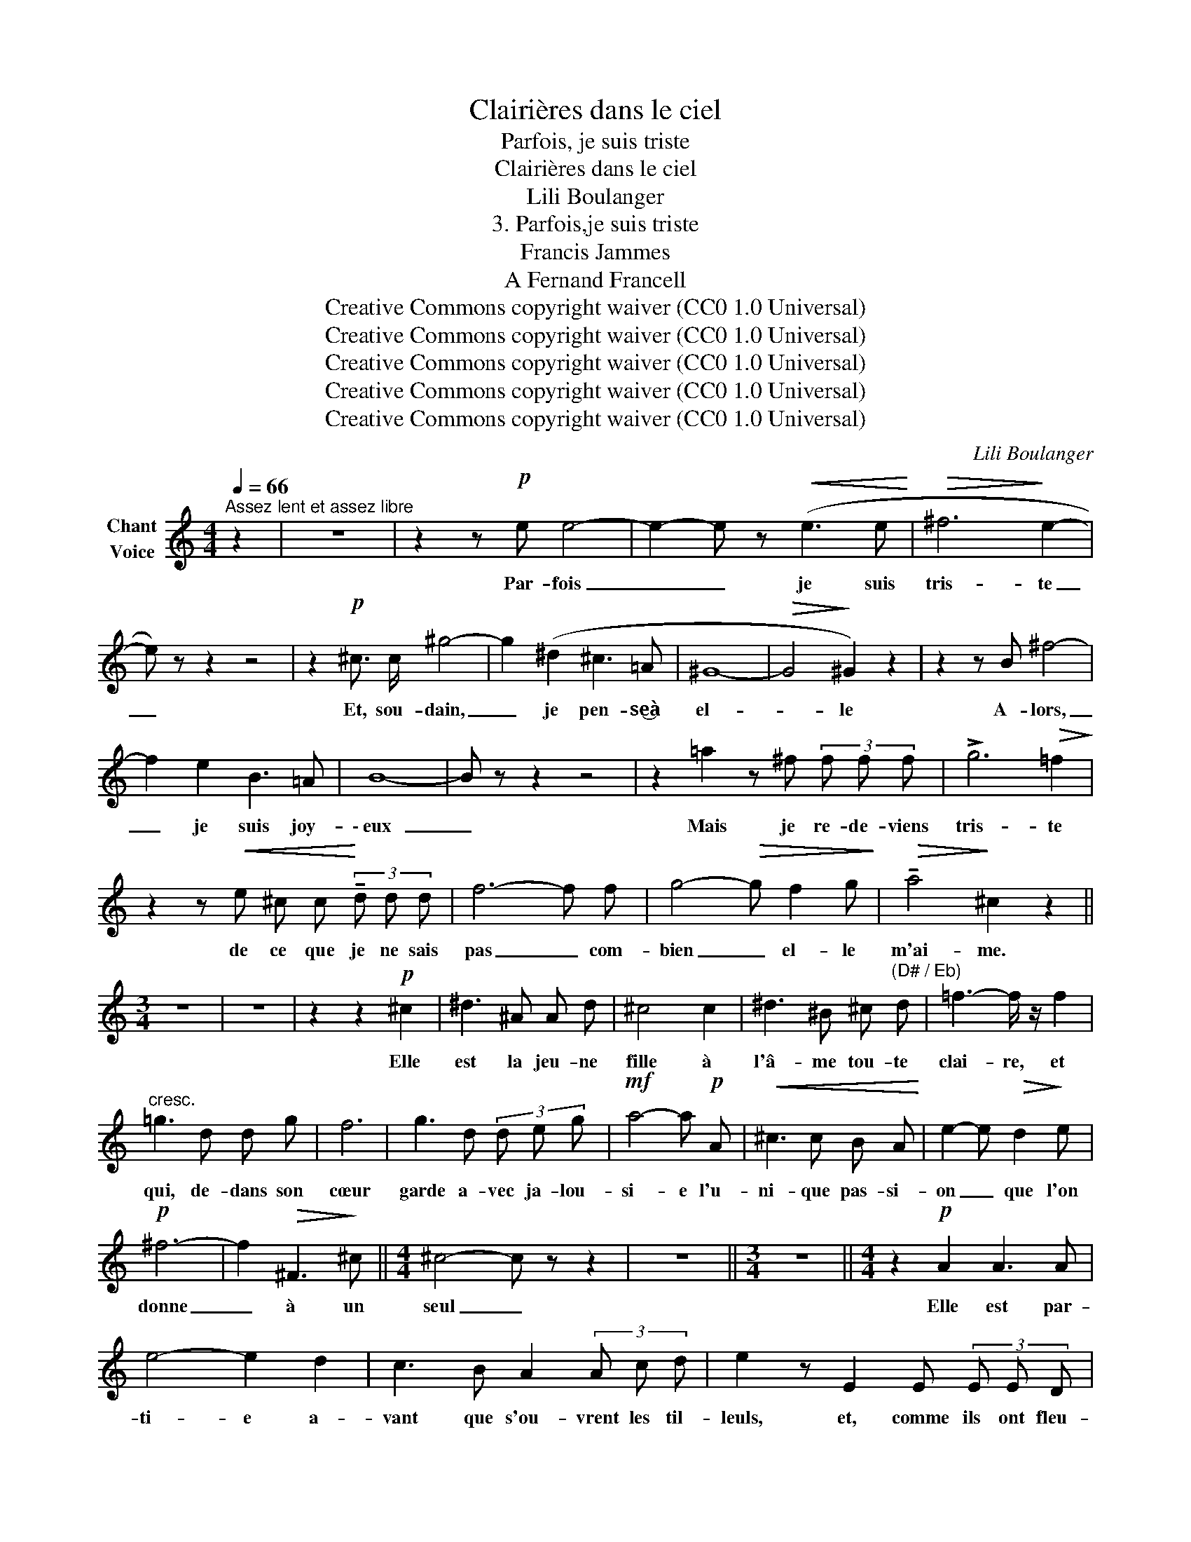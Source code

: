 X:1
T:Clairières dans le ciel
T:Parfois, je suis triste
T:Clairières dans le ciel
T:Lili Boulanger
T:3. Parfois,je suis triste 
T:Francis Jammes
T:A Fernand Francell
T:Creative Commons copyright waiver (CC0 1.0 Universal)
T:Creative Commons copyright waiver (CC0 1.0 Universal)
T:Creative Commons copyright waiver (CC0 1.0 Universal)
T:Creative Commons copyright waiver (CC0 1.0 Universal)
T:Creative Commons copyright waiver (CC0 1.0 Universal)
C:Lili Boulanger
Z:Francis Jammes
Z:Creative Commons copyright waiver (CC0 1.0 Universal)
L:1/8
Q:1/4=66
M:4/4
K:C
V:1 treble nm="Chant\nVoice"
V:1
"^Assez lent et assez libre" z2 | z8 | z2 z!p! e e4- | e2- e z!<(! (e3 e!<)! |!>(! ^f6!>)! e2- | %5
w: ||Par- fois|_ _ je suis|tris- te|
 e) z z2 z4 | z2!p! ^c3/2 c/ ^g4- | g2 (^d2 ^c3 =A | ^G8- |!>(! G4!>)! ^G2) z2 | z2 z B ^f4- | %11
w: _|Et, sou- dain,|_ je pen- se‿à|el-|* le|A- lors,|
 f2 e2 B3 =A | B8- | B z z2 z4 | z2 =a2 z ^f (3f f f | !>!g6!>(! =f2!>)! | %16
w: _ je suis joy-|\- eux|_|Mais je re- de- viens|tris- te|
 z2 z!<(! e ^c c!<)! (3!tenuto!d d d | f6- f f | g4-!>(! g f2 g!>)! |!>(! !tenuto!a4!>)! ^c2 z2 || %20
w: de ce que je ne sais|pas _ com-|bien _ el- le|m'ai- me.|
[M:3/4] z6 | z6 | z2 z2!p! ^c2 | ^d3 ^A A d | ^c4 c2 | ^d3 ^B ^c"^(D# / Eb)" d | =f3- f/ z/ f2 | %27
w: ||Elle|est la jeu- ne|fille à|l'â- me tou- te|clai- re, et|
"^cresc." =g3 d d g | f6 | g3 d (3d e g |!mf! a4- a!p! A |!<(! ^c3 c B A!<)! | e2- e!>(! d2!>)! e | %33
w: qui, de- dans son|cœur|garde a- vec ja- lou-|si- e l'u-|ni- que pas- si-|on _ que l'on|
!p! ^f6- | f2!>(! ^F3!>)! ^c ||[M:4/4] ^c4- c z z2 | z8 ||[M:3/4] z6 ||[M:4/4] z2!p! A2 A3 A | %39
w: donne|_ à un|seul _|||Elle est par-|
 e4- e2 d2 | c3 B A2 (3A c d | e2 z E2 E (3E E D | %42
w: ti- e a-|vant que s'ou- vrent les til-|leuls, et, comme ils ont fleu-|
!<(! G3/2 G/!<)! c2- c !tenuto!c !tenuto!c!>(! !tenuto!d!>)! | (d6 F2-) | F z z2 z4 | %45
w: \- ri de- puis _ qu'elle est par-|ti- e|_|
 z!mf! A (3!tenuto!=B B B (3!tenuto!c c c !tenuto!e2 | %46
w: Je me suis é- ton- né de voir,|
 z !tenuto!e !tenuto!d3/2 !tenuto!g/ !tenuto!e2- e z | z!p! (A B3/2 B/ G/ G/ A3) | %48
w: ô mes a- mis, _|des bran- ches de til- leuls|
!pp! (3(A d g e4 d2 | A8-) | A2 z2 z4 | z8 |] %52
w: qui n'a- vaient pas de|fleurs|_||

